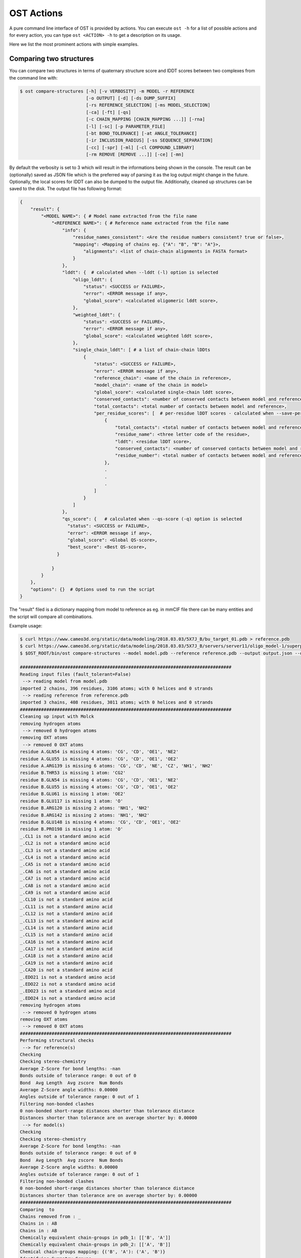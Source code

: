 .. ost-actions:

OST Actions
================================================================================

A pure command line interface of OST is provided by actions.
You can execute ``ost -h`` for a list of possible actions and for every action,
you can type ``ost <ACTION> -h`` to get a description on its usage.

Here we list the most prominent actions with simple examples.

.. ost-compare-structures:

Comparing two structures
--------------------------------------------------------------------------------

You can compare two structures in terms of quaternary structure score and
lDDT scores between two complexes from the command line with:

.. code-block:: console

  $ ost compare-structures [-h] [-v VERBOSITY] -m MODEL -r REFERENCE
                           [-o OUTPUT] [-d] [-ds DUMP_SUFFIX]
                           [-rs REFERENCE_SELECTION] [-ms MODEL_SELECTION]
                           [-ca] [-ft] [-qs]
                           [-c CHAIN_MAPPING [CHAIN_MAPPING ...]] [-rna]
                           [-l] [-sc] [-p PARAMETER_FILE]
                           [-bt BOND_TOLERANCE] [-at ANGLE_TOLERANCE]
                           [-ir INCLUSION_RADIUS] [-ss SEQUENCE_SEPARATION]
                           [-cc] [-spr] [-ml] [-cl COMPOUND_LIBRARY]
                           [-rm REMOVE [REMOVE ...]] [-ce] [-mn]

By default the verbosity is set to 3 which will result in the informations
being shown in the console. The result can be (optionally) saved as JSON file
which is the preferred way of parsing it as the log output might change in the
future. Optionally, the local scores for lDDT can also be dumped to the output
file. Additionally, cleaned up structures can be saved to the disk.
The output file has following format:

.. code-block:: python

  {
      "result": {
          "<MODEL NAME>": { # Model name extracted from the file name
              "<REFERENCE NAME>": { # Reference name extracted from the file name
                  "info": {
                      "residue_names_consistent": <Are the residue numbers consistent? true or false>, 
                      "mapping": <Mapping of chains eg. {"A": "B", "B": "A"}>, 
                          "alignments": <list of chain-chain alignments in FASTA format>
                      }
                  }, 
                  "lddt": {  # calculated when --lddt (-l) option is selected
                      "oligo_lddt": {
                          "status": <SUCCESS or FAILURE>,
                          "error": <ERROR message if any>, 
                          "global_score": <calculated oligomeric lddt score>, 
                      }, 
                      "weighted_lddt": {
                          "status": <SUCCESS or FAILURE>,
                          "error": <ERROR message if any>, 
                          "global_score": <calculated weighted lddt score>, 
                      }, 
                      "single_chain_lddt": [ # a list of chain-chain lDDts
                          {
                              "status": <SUCCESS or FAILURE>,
                              "error": <ERROR message if any>, 
                              "reference_chain": <name of the chain in reference>, 
                              "model_chain": <name of the chain in model>
                              "global_score": <calculated single-chain lddt score>, 
                              "conserved_contacts": <number of conserved contacts between model and reference>, 
                              "total_contacts": <total number of contacts between model and reference>,
                              "per_residue_scores": [  # per-residue lDDT scores - calculated when --save-per-residue-scores (-spr) option is selected
                                  {
                                      "total_contacts": <total number of contacts between model and reference>, 
                                      "residue_name": <three letter code of the residue>, 
                                      "lddt": <residue lDDT score>, 
                                      "conserved_contacts": <number of conserved contacts between model and reference for given residue>, 
                                      "residue_number": <total number of contacts between model and reference for given residue>
                                  },
                                  .
                                  .
                                  .
                              ]
                          }
                      ]
                  },
                  "qs_score": {   # calculated when --qs-score (-q) option is selected
                    "status": <SUCCESS or FAILURE>,
                    "error": <ERROR message if any>, 
                    "global_score": <Global QS-score>, 
                    "best_score": <Best QS-score>, 
                }

              }
          }
      }, 
      "options": {}  # Options used to run the script
  }

The "result" filed is a dictionary mapping from model to reference as eg. in
mmCIF file there can be many entities and the script will compare all
combinations.

Example usage:

.. code-block:: console

  $ curl https://www.cameo3d.org/static/data/modeling/2018.03.03/5X7J_B/bu_target_01.pdb > reference.pdb
  $ curl https://www.cameo3d.org/static/data/modeling/2018.03.03/5X7J_B/servers/server11/oligo_model-1/superposed_oligo_model-1.pdb > model.pdb
  $ $OST_ROOT/bin/ost compare-structures --model model.pdb --reference reference.pdb --output output.json --qs-score --residue-number-alignment --lddt --structural-checks --consistency-checks --inclusion-radius 15.0 --bond-tolerance 15.0 --angle-tolerance 15.0 --molck --remove oxt hyd unk --clean-element-column --map-nonstandard-residues

  ################################################################################
  Reading input files (fault_tolerant=False)
   --> reading model from model.pdb
  imported 2 chains, 396 residues, 3106 atoms; with 0 helices and 0 strands
   --> reading reference from reference.pdb
  imported 3 chains, 408 residues, 3011 atoms; with 0 helices and 0 strands
  ################################################################################
  Cleaning up input with Molck
  removing hydrogen atoms
   --> removed 0 hydrogen atoms
  removing OXT atoms
   --> removed 0 OXT atoms
  residue A.GLN54 is missing 4 atoms: 'CG', 'CD', 'OE1', 'NE2'
  residue A.GLU55 is missing 4 atoms: 'CG', 'CD', 'OE1', 'OE2'
  residue A.ARG139 is missing 6 atoms: 'CG', 'CD', 'NE', 'CZ', 'NH1', 'NH2'
  residue B.THR53 is missing 1 atom: 'CG2'
  residue B.GLN54 is missing 4 atoms: 'CG', 'CD', 'OE1', 'NE2'
  residue B.GLU55 is missing 4 atoms: 'CG', 'CD', 'OE1', 'OE2'
  residue B.GLU61 is missing 1 atom: 'OE2'
  residue B.GLU117 is missing 1 atom: 'O'
  residue B.ARG120 is missing 2 atoms: 'NH1', 'NH2'
  residue B.ARG142 is missing 2 atoms: 'NH1', 'NH2'
  residue B.GLU148 is missing 4 atoms: 'CG', 'CD', 'OE1', 'OE2'
  residue B.PRO198 is missing 1 atom: 'O'
  _.CL1 is not a standard amino acid
  _.CL2 is not a standard amino acid
  _.CL3 is not a standard amino acid
  _.CL4 is not a standard amino acid
  _.CA5 is not a standard amino acid
  _.CA6 is not a standard amino acid
  _.CA7 is not a standard amino acid
  _.CA8 is not a standard amino acid
  _.CA9 is not a standard amino acid
  _.CL10 is not a standard amino acid
  _.CL11 is not a standard amino acid
  _.CL12 is not a standard amino acid
  _.CL13 is not a standard amino acid
  _.CL14 is not a standard amino acid
  _.CL15 is not a standard amino acid
  _.CA16 is not a standard amino acid
  _.CA17 is not a standard amino acid
  _.CA18 is not a standard amino acid
  _.CA19 is not a standard amino acid
  _.CA20 is not a standard amino acid
  _.EDO21 is not a standard amino acid
  _.EDO22 is not a standard amino acid
  _.EDO23 is not a standard amino acid
  _.EDO24 is not a standard amino acid
  removing hydrogen atoms
   --> removed 0 hydrogen atoms
  removing OXT atoms
   --> removed 0 OXT atoms
  ################################################################################
  Performing structural checks
   --> for reference(s)
  Checking 
  Checking stereo-chemistry
  Average Z-Score for bond lengths: -nan
  Bonds outside of tolerance range: 0 out of 0
  Bond  Avg Length  Avg zscore  Num Bonds
  Average Z-Score angle widths: 0.00000
  Angles outside of tolerance range: 0 out of 1
  Filtering non-bonded clashes
  0 non-bonded short-range distances shorter than tolerance distance
  Distances shorter than tolerance are on average shorter by: 0.00000
   --> for model(s)
  Checking 
  Checking stereo-chemistry
  Average Z-Score for bond lengths: -nan
  Bonds outside of tolerance range: 0 out of 0
  Bond  Avg Length  Avg zscore  Num Bonds
  Average Z-Score angle widths: 0.00000
  Angles outside of tolerance range: 0 out of 1
  Filtering non-bonded clashes
  0 non-bonded short-range distances shorter than tolerance distance
  Distances shorter than tolerance are on average shorter by: 0.00000
  ################################################################################
  Comparing  to 
  Chains removed from : _
  Chains in : AB
  Chains in : AB
  Chemically equivalent chain-groups in pdb_1: [['B', 'A']]
  Chemically equivalent chain-groups in pdb_2: [['A', 'B']]
  Chemical chain-groups mapping: {('B', 'A'): ('A', 'B')}
  Identifying Symmetry Groups...
  Symmetry threshold 0.1 used for angles of pdb_1
  Symmetry threshold 0.1 used for axis of pdb_1
  Symmetry threshold 0.1 used for angles of pdb_2
  Symmetry threshold 0.1 used for axis of pdb_2
  Selecting Symmetry Groups...
  Symmetry-groups used in pdb_1: [('B',), ('A',)]
  Symmetry-groups used in pdb_2: [('A',), ('B',)]
  Closed Symmetry with strict parameters
  Mapping found: {'A': 'B', 'B': 'A'}
  --------------------------------------------------------------------------------
  Checking consistency between  and 
  Consistency check: OK
  --------------------------------------------------------------------------------
  Computing QS-score
  QSscore pdb_1, pdb_2: best: 0.90, global: 0.90
  --------------------------------------------------------------------------------
  Computing lDDT scores
  lDDT settings: 
  Inclusion Radius: 15
  Sequence separation: 0
  Cutoffs: 0.5, 1, 2, 4
  Residue properties label: lddt
  ===
   --> Computing lDDT between model chain B and reference chain A
  Coverage: 1 (187 out of 187 residues)
  Global LDDT score: 0.8257
  (877834 conserved distances out of 1063080 checked, over 4 thresholds)
   --> Computing lDDT between model chain A and reference chain B
  Coverage: 1 (197 out of 197 residues)
  Global LDDT score: 0.7854
  (904568 conserved distances out of 1151664 checked, over 4 thresholds)
   --> Computing oligomeric lDDT score
  Reference pdb_1 has: 2 chains
  Model pdb_2 has: 2 chains
  Coverage: 1 (384 out of 384 residues)
  Oligo lDDT score: 0.8025
   --> Computing weighted lDDT score
  Weighted lDDT score: 0.8048
  ################################################################################
  Saving output into output.json


This reads the model and reference file and calculates QS-score between them.
In the example above the output file looks as follows:

.. code-block:: python

  {
      "result": {
          "": {
              "": {
                  "info": {
                      "residue_names_consistent": true, 
                      "mapping": {
                          "chain_mapping": {
                              "A": "B", 
                              "B": "A"
                          }, 
                          "alignments": [
                              ">reference:A\n-PGLFLTLEGLDGSGKTTQARRLAAFLEAQGRPVLLTREPGGGLPEVRSL---QELSPEAEYLLFSADRAEHVRKVILPGLAAGKVVISDRYLDSSLAYQGYGRGLPLPWLREVAREATRGLKPRLTFLLDLPPEAALRRVR-------LGLEFFRRVREGYLALARAEPGRFVVLDATLPEEEIARAIQAHLRPLLP\n>model:B\nMPGLFLTLEGLDGSGKTTQARRLAAFLEAQGRPVLLTREPGGGLPEVRSLLLTQELSPEAEYLLFSADRAEHVRKVILPGLAAGKVVISDRYLDSSLAYQGYGRGLPLPWLREVAREATRGLKPRLTFLLDLPPEAALRRVRRPDRLEGLGLEFFRRVREGYLALARAEPGRFVVLDATLPEEEIARAIQAHLRPLLP", 
                              ">reference:B\n-PGLFLTLEGLDGSGKTTQARRLAAFLEAQGRPVLLTREPGGGLPEVRSLLLTQELSPEAEYLLFSADRAEHVRKVILPGLAAGKVVISDRYLDSSLAYQGYGRGLPLPWLREVAREATRGLKPRLTFLLDLPPEAALRRVRRPDRLEGLGLEFFRRVREGYLALARAEPGRFVVLDATLPEEEIARAIQAHLRPLLP\n>model:A\nMPGLFLTLEGLDGSGKTTQARRLAAFLEAQGRPVLLTREPGGGLPEVRSLLLTQELSPEAEYLLFSADRAEHVRKVILPGLAAGKVVISDRYLDSSLAYQGYGRGLPLPWLREVAREATRGLKPRLTFLLDLPPEAALRRVRRPDRLEGLGLEFFRRVREGYLALARAEPGRFVVLDATLPEEEIARAIQAHLRPLLP"
                          ]
                      }
                  }, 
                  "lddt": {
                      "oligo_lddt": {
                          "status": "SUCCESS", 
                          "global_score": 0.8025223016738892, 
                          "error": ""
                      }, 
                      "weighted_lddt": {
                          "status": "SUCCESS", 
                          "global_score": 0.804789180710712, 
                          "error": ""
                      }, 
                      "single_chain_lddt": [
                          {
                              "status": "SUCCESS", 
                              "global_score": 0.8257459402084351, 
                              "conserved_contacts": 877834, 
                              "reference_chain": "A", 
                              "total_contacts": 1063080, 
                              "error": "", 
                              "model_chain": "B"
                          }, 
                          {
                              "status": "SUCCESS", 
                              "global_score": 0.7854443788528442, 
                              "conserved_contacts": 904568, 
                              "reference_chain": "B", 
                              "total_contacts": 1151664, 
                              "error": "", 
                              "model_chain": "A"
                          }
                      ]
                  }, 
                  "qs_score": {
                      "status": "SUCCESS", 
                      "global_score": 0.8974384796108209, 
                      "best_score": 0.9022811630070536, 
                      "error": ""
                  }
              }
          }
      }, 
      "options": {
          "reference": "reference.pdb", 
          "structural_checks": true, 
          "chain_mapping": null, 
          "bond_tolerance": 15.0, 
          "parameter_file": "Path to stage/share/openstructure/stereo_chemical_props.txt", 
          "consistency_checks": true, 
          "qs_score": true, 
          "map_nonstandard_residues": true, 
          "save_per_residue_scores": false, 
          "fault_tolerant": false, 
          "reference_selection": "", 
          "cwd": "CWD", 
          "inclusion_radius": 15.0, 
          "angle_tolerance": 15.0, 
          "c_alpha_only": false, 
          "clean_element_column": true, 
          "dump_suffix": ".compare.structures.pdb", 
          "compound_library": "Path to stage/share/openstructure/compounds.chemlib", 
          "dump_structures": false, 
          "residue_number_alignment": true, 
          "verbosity": 3, 
          "remove": [
              "oxt", 
              "hyd", 
              "unk"
          ], 
          "molck": true, 
          "sequence_separation": 0, 
          "output": "output.json", 
          "model": "model.pdb", 
          "lddt": true, 
          "model_selection": ""
      }
  }

If only all the structures are clean one can omit all the checking steps and
calculate eg. QS-score directly:

.. code:: console

  $OST_ROOT/bin/ost compare-structures --model model.pdb --reference reference.pdb --output output_qs.json --qs-score --residue-number-alignment
  ################################################################################
  Reading input files (fault_tolerant=False)
   --> reading model from model.pdb
  imported 2 chains, 396 residues, 3106 atoms; with 0 helices and 0 strands
   --> reading reference from reference.pdb
  imported 3 chains, 408 residues, 3011 atoms; with 0 helices and 0 strands
  ################################################################################
  Comparing model.pdb to reference.pdb
  Chains removed from reference.pdb: _
  Chains in reference.pdb: AB
  Chains in model.pdb: AB
  Chemically equivalent chain-groups in reference.pdb: [['B', 'A']]
  Chemically equivalent chain-groups in model.pdb: [['A', 'B']]
  Chemical chain-groups mapping: {('B', 'A'): ('A', 'B')}
  Identifying Symmetry Groups...
  Symmetry threshold 0.1 used for angles of reference.pdb
  Symmetry threshold 0.1 used for axis of reference.pdb
  Symmetry threshold 0.1 used for angles of model.pdb
  Symmetry threshold 0.1 used for axis of model.pdb
  Selecting Symmetry Groups...
  Symmetry-groups used in reference.pdb: [('B',), ('A',)]
  Symmetry-groups used in model.pdb: [('A',), ('B',)]
  Closed Symmetry with strict parameters
  Mapping found: {'A': 'B', 'B': 'A'}
  --------------------------------------------------------------------------------
  Checking consistency between model.pdb and reference.pdb
  Consistency check: OK
  --------------------------------------------------------------------------------
  Computing QS-score
  QSscore reference.pdb, model.pdb: best: 0.90, global: 0.90
  ################################################################################
  Saving output into output_qs.json

